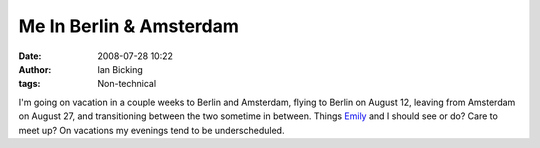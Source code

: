 Me In Berlin & Amsterdam
########################
:date: 2008-07-28 10:22
:author: Ian Bicking
:tags: Non-technical

I'm going on vacation in a couple weeks to Berlin and Amsterdam, flying to Berlin on August 12, leaving from Amsterdam on August 27, and transitioning between the two sometime in between.  Things `Emily <http://potteryblog.com>`_ and I should see or do?  Care to meet up?  On vacations my evenings tend to be underscheduled.
